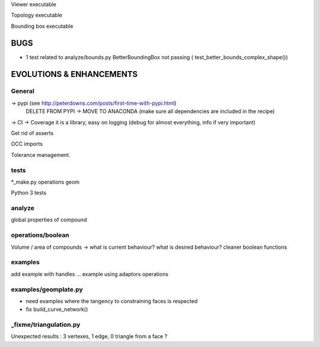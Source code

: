 Viewer executable

Topology executable

Bounding box executable


BUGS
====

- 1 test related to analyze/bounds.py BetterBoundingBox not passing ( test_better_bounds_complex_shape())


EVOLUTIONS & ENHANCEMENTS
=========================

General
-------
-> pypi (see http://peterdowns.com/posts/first-time-with-pypi.html)
    DELETE FROM PYPI -> MOVE TO ANACONDA (make sure all dependencies are included in the recipe)
-> CI
-> Coverage
it is a library, easy on logging (debug for almost everything, info if very important)

Get rid of asserts

OCC imports

Tolerance management.

tests
-----
*_make.py
operations
geom

Python 3 tests

analyze
-------
global properties of compound

operations/boolean
------------------
Volume / area of compounds -> what is current behaviour? what is desired behaviour?
cleaner boolean functions

examples
--------
add example with handles ...
example using adaptors
operations

examples/geomplate.py
---------------------
- need examples where the tangency to constraining faces is respected
- fix build_curve_network()

_fixme/triangulation.py
-----------------------
Unexpected results :  3 vertexes, 1 edge, 0 triangle from a face ?
